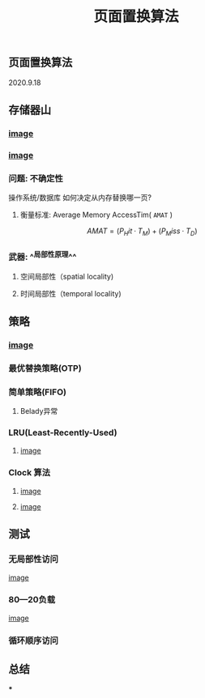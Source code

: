 #+TITLE: 页面置换算法
#+PUBLISHED: true
#+SLIDE: true
#+PERMALINK: ctesta

** 页面置换算法
2020.9.18
** 存储器山
*** [[https://raw.githubusercontent.com/iceyasha/img/master/20200917230959.png][image]]
*** [[https://raw.githubusercontent.com/iceyasha/img/master/20200917223107.png][image]]
*** 问题: 不确定性
操作系统/数据库 如何决定从内存替换哪一页?
**** 衡量标准: Average Memory AccessTim( =AMAT= )
$$AMAT = (P_Hit·T_M) + (P_Miss·T_D)$$
*** 武器:  ^^局部性原理^^
**** 空间局部性（spatial locality)
**** 时间局部性（temporal locality)
** 策略
*** [[https://raw.githubusercontent.com/iceyasha/img/master/20200917223334.png][image]]
*** 最优替换策略(OTP)
*** 简单策略(FIFO)
**** Belady异常
*** LRU(Least-Recently-Used)
**** [[https://i.loli.net/2020/09/18/XwhUn42sDyGFfB5.png][image]]
*** Clock 算法
**** [[https://i.loli.net/2020/09/18/vf6rLjuBiOp4C9V.png][image]]
**** [[https://i.loli.net/2020/09/18/lVjfYm6ZBD3xJp1.png][image]]
** 测试
*** 无局部性访问
[[https://i.loli.net/2020/09/18/58Y3zUudcTSvsPw.png][image]]
*** 80—20负载
[[https://i.loli.net/2020/09/18/OcTy7oeK9hxribY.png][image]]
*** 循环顺序访问
** 总结
***